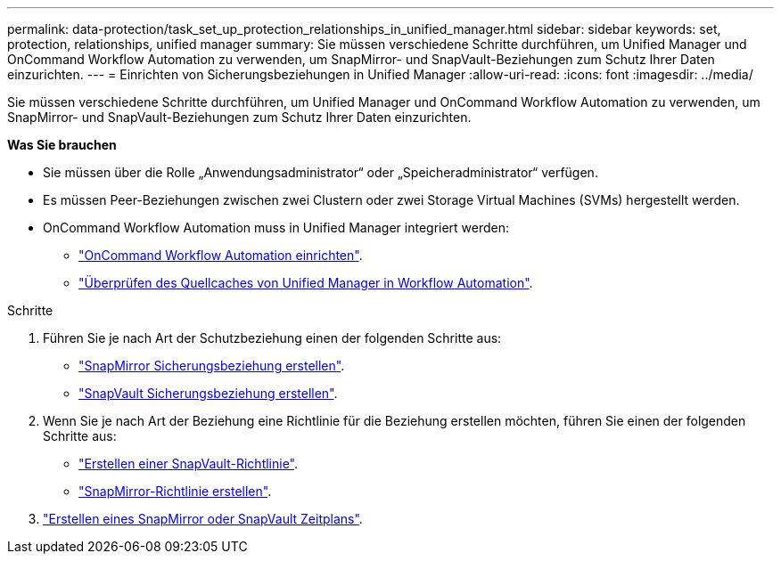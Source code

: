 ---
permalink: data-protection/task_set_up_protection_relationships_in_unified_manager.html 
sidebar: sidebar 
keywords: set, protection, relationships, unified manager 
summary: Sie müssen verschiedene Schritte durchführen, um Unified Manager und OnCommand Workflow Automation zu verwenden, um SnapMirror- und SnapVault-Beziehungen zum Schutz Ihrer Daten einzurichten. 
---
= Einrichten von Sicherungsbeziehungen in Unified Manager
:allow-uri-read: 
:icons: font
:imagesdir: ../media/


[role="lead"]
Sie müssen verschiedene Schritte durchführen, um Unified Manager und OnCommand Workflow Automation zu verwenden, um SnapMirror- und SnapVault-Beziehungen zum Schutz Ihrer Daten einzurichten.

*Was Sie brauchen*

* Sie müssen über die Rolle „Anwendungsadministrator“ oder „Speicheradministrator“ verfügen.
* Es müssen Peer-Beziehungen zwischen zwei Clustern oder zwei Storage Virtual Machines (SVMs) hergestellt werden.
* OnCommand Workflow Automation muss in Unified Manager integriert werden:
+
** link:task_configure_connection_between_workflow_automation_um.html["OnCommand Workflow Automation einrichten"].
** link:task_verify_um_data_source_caching_in_workflow_automation.html["Überprüfen des Quellcaches von Unified Manager in Workflow Automation"].




.Schritte
. Führen Sie je nach Art der Schutzbeziehung einen der folgenden Schritte aus:
+
** link:task_create_snapmirror_relationship_from_health_volume.html["SnapMirror Sicherungsbeziehung erstellen"].
** link:task_create_snapvault_protection_relationship_from_health_volume_details.html["SnapVault Sicherungsbeziehung erstellen"].


. Wenn Sie je nach Art der Beziehung eine Richtlinie für die Beziehung erstellen möchten, führen Sie einen der folgenden Schritte aus:
+
** link:task_create_snapvault_policy_to_maximize_transfer_efficiency.html["Erstellen einer SnapVault-Richtlinie"].
** link:task_create_snapmirror_policy_to_maximize_transfer_efficiency.html["SnapMirror-Richtlinie erstellen"].


. link:task_create_snapmirror_and_snapvault_schedules.html["Erstellen eines SnapMirror oder SnapVault Zeitplans"].

